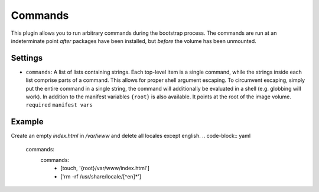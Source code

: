 Commands
--------------

This plugin allows you to run arbitrary commands during the bootstrap process.
The commands are run at an indeterminate point *after* packages have been
installed, but *before* the volume has been unmounted.

Settings
~~~~~~~~

-  ``commands``: A list of lists containing strings. Each top-level item
   is a single command, while the strings inside each list comprise
   parts of a command. This allows for proper shell argument escaping.
   To circumvent escaping, simply put the entire command in a single
   string, the command will additionally be evaluated in a shell
   (e.g. globbing will work).
   In addition to the manifest variables ``{root}`` is also available.
   It points at the root of the image volume.
   ``required``
   ``manifest vars``

Example
~~~~~~~

Create an empty `index.html` in `/var/www` and delete all locales except english.
.. code-block:: yaml

  commands:
    commands:
      - [touch, '{root}/var/www/index.html']
      - ['rm -rf /usr/share/locale/[^en]*']
